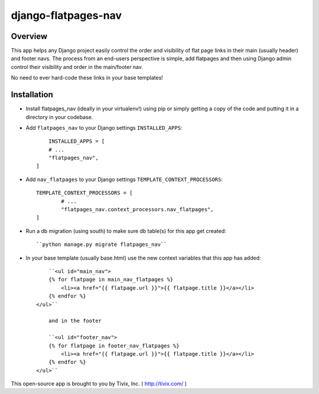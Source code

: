 ====================
django-flatpages-nav
====================


Overview
--------

This app helps any Django project easily control the order and visibility of flat page links in their main (usually header) and footer navs. The process from an end-users perspective is simple, add flatpages and then using Django admin control their visibility and order in the main/footer nav.

No need to ever hard-code these links in your base templates!


Installation
------------

- Install flatpages_nav (ideally in your virtualenv!) using pip or simply getting a copy of the code and putting it in a directory in your codebase.

- Add ``flatpages_nav`` to your Django settings ``INSTALLED_APPS``::
	
	INSTALLED_APPS = [
        # ...
        "flatpages_nav",
    ]

- Add ``nav_flatpages`` to your Django settings ``TEMPLATE_CONTEXT_PROCESSORS``::
	
	TEMPLATE_CONTEXT_PROCESSORS = [
		# ...
		"flatpages_nav.context_processors.nav_flatpages",
	]

- Run a db migration (using south) to make sure db table(s) for this app get created::
	
	``python manage.py migrate flatpages_nav``

- In your base template (usually base.html) use the new context variables that this app has added::
	
	``<ul id="main_nav">
        {% for flatpage in main_nav_flatpages %}
            <li><a href="{{ flatpage.url }}">{{ flatpage.title }}</a></li>
        {% endfor %}
    </ul>``
	
	and in the footer
	
	``<ul id="footer_nav">
        {% for flatpage in footer_nav_flatpages %}
            <li><a href="{{ flatpage.url }}">{{ flatpage.title }}</a></li>
        {% endfor %}
    </ul>``


This open-source app is brought to you by Tivix, Inc. ( http://tivix.com/ )

